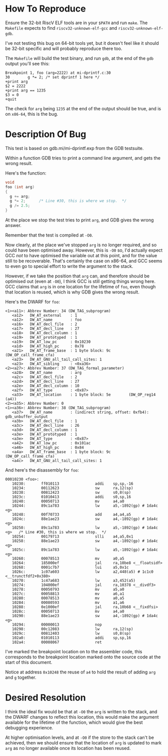 * How To Reproduce

  Ensure the 32-bit RiscV ELF tools are in your =$PATH= and run =make=.
  The =Makefile= expects to find =riscv32-unknown-elf-gcc= and
  =riscv32-unknown-elf-gdb=.

  I've not testing this bug on 64-bit tools yet, but it doesn't feel
  like it should be 32-bit specific and will probably reproduce there
  too.

  The =Makefile= will build the test binary, and run =gdb=, at the end of
  the =gdb= output you'll see this:

  #+BEGIN_EXAMPLE
    Breakpoint 1, foo (arg=2222) at mi-dprintf.c:30
    30        g *= 2; /* set dprintf 1 here */
    +print arg
    $2 = 2222
    +print arg == 1235
    $3 = 0
    +quit
  #+END_EXAMPLE

  The check for =arg= being =1235= at the end of the output should be
  true, and is on =x86-64=, this is the bug.

* Description Of Bug

  This test is based on gdb.mi/mi-dprintf.exp from the GDB testsuite.

  Within a function GDB tries to print a command line argument, and
  gets the wrong result.

  Here's the function:

  #+BEGIN_SRC c
    void
    foo (int arg)
    {
      g += arg;
      g *= 2;      /* Line #30, this is where we stop.  */
      g /= 2.5;
    }
  #+END_SRC

  At the place we stop the test tries to print =arg=, and GDB gives the
  wrong answer.

  Remember that the test is compiled at =-O0=.

  Now clearly, at the place we've stopped =arg= is no longer required,
  and so could have been optimised away.  However, this is =-O0= so, I'd
  actually expect GCC /not/ to have optimised the variable out at this
  point, and for the value still to be recoverable.  That's certainly
  the case on x86-64, and GCC seems to even go to special effort to
  write the argument to the stack.

  However, if we take the position that =arg= can, and therefore should
  be optimised out (even at =-O0=), I think GCC is still getting things
  wrong here.  GCC claims that =arg= is in one location for the lifetime
  of =foo=, even though that location is reused, which is why GDB gives
  the wrong result.

  Here's the DWARF for =foo=:

  #+BEGIN_EXAMPLE
    <1><a11>: Abbrev Number: 34 (DW_TAG_subprogram)
       <a12>   DW_AT_external    : 1
       <a12>   DW_AT_name        : foo
       <a16>   DW_AT_decl_file   : 2
       <a17>   DW_AT_decl_line   : 27
       <a18>   DW_AT_decl_column : 1
       <a19>   DW_AT_prototyped  : 1
       <a19>   DW_AT_low_pc      : 0x10230
       <a1d>   DW_AT_high_pc     : 0x78
       <a21>   DW_AT_frame_base  : 1 byte block: 9c        (DW_OP_call_frame_cfa)
       <a23>   DW_AT_GNU_all_tail_call_sites: 1
       <a23>   DW_AT_sibling     : <0xa36>
    <2><a27>: Abbrev Number: 37 (DW_TAG_formal_parameter)
       <a28>   DW_AT_name        : arg
       <a2c>   DW_AT_decl_file   : 2
       <a2d>   DW_AT_decl_line   : 27
       <a2e>   DW_AT_decl_column : 10
       <a2f>   DW_AT_type        : <0x87>
       <a33>   DW_AT_location    : 1 byte block: 5e        (DW_OP_reg14 (a4))
    <2><a35>: Abbrev Number: 0
    <1><a36>: Abbrev Number: 38 (DW_TAG_subprogram)
       <a37>   DW_AT_name        : (indirect string, offset: 0xfb4): gdb_unbuffer_output
       <a3b>   DW_AT_decl_file   : 1
       <a3c>   DW_AT_decl_line   : 26
       <a3d>   DW_AT_decl_column : 1
       <a3e>   DW_AT_prototyped  : 1
       <a3e>   DW_AT_type        : <0x87>
       <a42>   DW_AT_low_pc      : 0x101ac
       <a46>   DW_AT_high_pc     : 0x84
       <a4a>   DW_AT_frame_base  : 1 byte block: 9c        (DW_OP_call_frame_cfa)
       <a4c>   DW_AT_GNU_all_tail_call_sites: 1
  #+END_EXAMPLE

  And here's the disassembly for =foo=:

  #+BEGIN_EXAMPLE
    00010230 <foo>:
       10230:       ff010113                addi    sp,sp,-16
       10234:       00112623                sw      ra,12(sp)
       10238:       00812423                sw      s0,8(sp)
       1023c:       01010413                addi    s0,sp,16
       10240:       00050713                mv      a4,a0
       10244:       89c1a783                lw      a5,-1892(gp) # 1da4c <g>
       10248:       00f70733                add     a4,a4,a5
       1024c:       88e1ae23                sw      a4,-1892(gp) # 1da4c <g>
       10250:       89c1a783                lw      a5,-1892(gp) # 1da4c <g>   /* Line #30, this is where we stop.  */
       10254:       00179713                slli    a4,a5,0x1
       10258:       88e1ae23                sw      a4,-1892(gp) # 1da4c <g>
       1025c:       89c1a783                lw      a5,-1892(gp) # 1da4c <g>
       10260:       00078513                mv      a0,a5
       10264:       185000ef                jal     ra,10be8 <__floatsidf>
       10268:       0001c7b7                lui     a5,0x1c
       1026c:       1c07a603                lw      a2,448(a5) # 1c1c0 <__trunctfdf2+0x380>
       10270:       1c47a683                lw      a3,452(a5)
       10274:       104000ef                jal     ra,10378 <__divdf3>
       10278:       00050793                mv      a5,a0
       1027c:       00058813                mv      a6,a1
       10280:       00078513                mv      a0,a5
       10284:       00080593                mv      a1,a6
       10288:       0e1000ef                jal     ra,10b68 <__fixdfsi>
       1028c:       00050713                mv      a4,a0
       10290:       88e1ae23                sw      a4,-1892(gp) # 1da4c <g>
       10294:       00000013                nop
       10298:       00c12083                lw      ra,12(sp)
       1029c:       00812403                lw      s0,8(sp)
       102a0:       01010113                addi    sp,sp,16
       102a4:       00008067                ret
  #+END_EXAMPLE

  I've marked the breakpoint location on to the assembler code, this
  corresponds to the breakpoint location marked onto the source code
  at the start of this document.

  Notice at address =0x10248= the reuse of =a4= to hold the result of
  adding =arg= and =g= together.

* Desired Resolution

  I think the ideal fix would be that at =-O0= the =arg= is written to the
  stack, and the DWARF changes to reflect this location, this would
  make the argument available for the lifetime of the function, which
  would give the best debugging experience.

  At higher optimisation levels, and at =-O0= if the store to the stack
  can't be achieved, then we should ensure that the location of =arg= is
  updated to mark =arg= as no longer available once its location has
  been reused.
